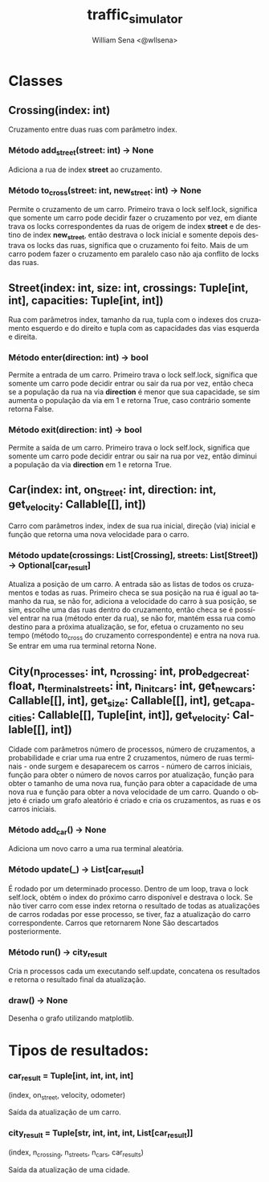 #+TITLE: traffic_simulator
#+SUBTITLE:
#+DESCRIPTION:
#+AUTHOR: William Sena <@wllsena>
#+EMAIL: wllsena@protonmail.com
#+LANGUAGE: pt-BR
#+STARTUP: latexpreview
#+PROPERTY: header-args :session *code* :results value :exports both :cache yes

[[./demo.png]]


* Classes

** Crossing(index: int)

Cruzamento entre duas ruas com parâmetro index.

*** Método add_street(street: int) -> None

Adiciona a rua de index **street** ao cruzamento.

*** Método to_cross(street: int, new_street: int) -> None

Permite o cruzamento de um carro. Primeiro trava o lock self.lock, significa que somente um carro pode decidir fazer o cruzamento por vez, em diante trava os locks correspondentes da ruas de origem de index **street** e de destino de index **new_street**, então destrava o lock inicial e somente depois destrava os locks das ruas, significa que o cruzamento foi feito. Mais de um carro podem fazer o cruzamento em paralelo caso não aja conflito de locks das ruas.

** Street(index: int, size: int, crossings: Tuple[int, int], capacities: Tuple[int, int])

Rua com parâmetros index, tamanho da rua, tupla com o indexes dos cruzamento esquerdo e do direito e tupla com as capacidades das vias esquerda e direita.

*** Método enter(direction: int) -> bool

Permite a entrada de um carro. Primeiro trava o lock self.lock, significa que somente um carro pode decidir entrar ou sair da rua por vez, então checa se a população da rua na via **direction** é menor que sua capacidade, se sim aumenta o população da via em 1 e retorna True, caso contrário somente retorna False.

*** Método exit(direction: int) -> bool

Permite a saída de um carro. Primeiro trava o lock self.lock, significa que somente um carro pode decidir entrar ou sair na rua por vez, então diminui a população da via **direction** em 1 e retorna True.

** Car(index: int, on_Street: int, direction: int, get_velocity: Callable[[], int])

Carro com parâmetros index, index de sua rua inicial, direção (via) inicial e função que retorna uma nova velocidade para o carro.

*** Método update(crossings: List[Crossing], streets: List[Street])  -> Optional[car_result]

Atualiza a posição de um carro. A entrada são as listas de todos os cruzamentos e todas as ruas. Primeiro checa se sua posição na rua é igual ao tamanho da rua, se não for, adiciona a velocidade do carro à sua posição, se sim, escolhe uma das ruas dentro do cruzamento, então checa se é possível entrar na rua (método enter da rua), se não for, mantém essa rua como destino para a próxima atualização, se for, efetua o cruzamento no seu tempo (método to_cross do cruzamento correspondente) e entra na nova rua. Se entrar em uma rua terminal retorna None.

** City(n_processes: int, n_crossing: int, prob_edge_creat: float, n_terminal_streets: int, n_init_cars: int, get_new_cars: Callable[[], int], get_size: Callable[[], int], get_capacities: Callable[[], Tuple[int, int]], get_velocity: Callable[[], int])

Cidade com parâmetros número de processos, número de cruzamentos, a probabilidade e criar uma rua entre 2 cruzamentos, número de ruas terminais - onde surgem e desaparecem os carros - número de carros iniciais, função para obter o número de novos carros por atualização, função para obter o tamanho de uma nova rua, função para obter a capacidade de uma nova rua e função para obter a nova velocidade de um carro. Quando o objeto é criado um grafo aleatório é criado e cria os cruzamentos, as ruas e os carros iniciais.

*** Método add_car() -> None

Adiciona um novo carro a uma rua terminal aleatória.

*** Método update(_) -> List[car_result]

É rodado por um determinado processo. Dentro de um loop, trava o lock self.lock, obtém o index do próximo carro disponível e destrava o lock. Se não tiver carro com esse index retorna o resultado de todas as atualizações de carros rodadas por esse processo, se tiver, faz a atualização do carro correspondente. Carros que retornarem None São descartados posteriormente.

*** Método run() -> city_result

Cria n processos cada um executando self.update, concatena os resultados e retorna o resultado final da atualização.

*** draw() -> None

Desenha o grafo utilizando matplotlib.

* Tipos de resultados:

*** car_result = Tuple[int, int, int, int]
(index, on_street, velocity, odometer)

Saída da atualização de um carro.

*** city_result = Tuple[str, int, int, int, List[car_result]]
(index, n_crossing, n_streets, n_cars, car_results)

Saída da atualização de uma cidade.
